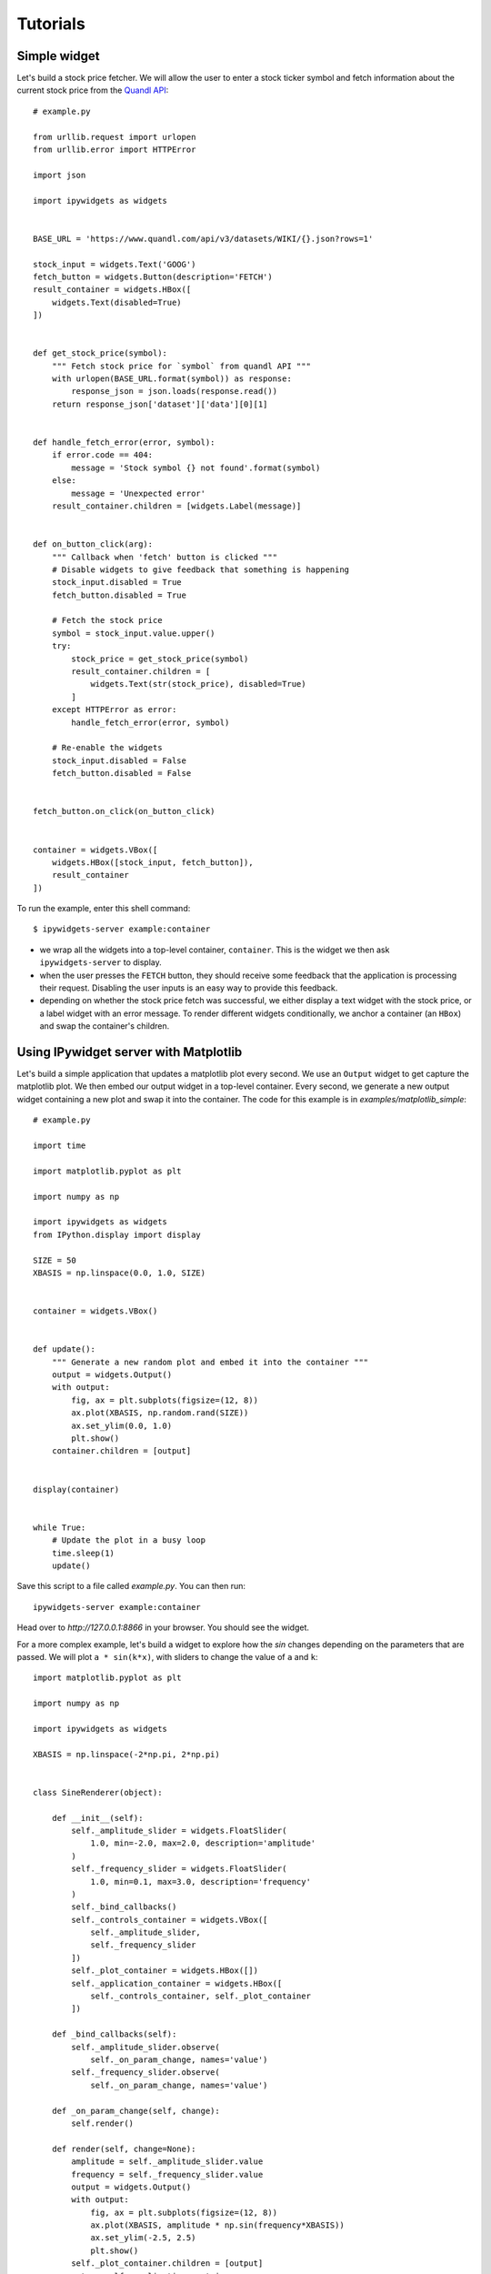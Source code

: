 
Tutorials
=========

Simple widget
-------------

Let's build a stock price fetcher. We will allow the user to enter a stock
ticker symbol and fetch information about the current stock price from the
`Quandl API <https://www.quandl.com/>`_::

    # example.py

    from urllib.request import urlopen
    from urllib.error import HTTPError

    import json
    
    import ipywidgets as widgets


    BASE_URL = 'https://www.quandl.com/api/v3/datasets/WIKI/{}.json?rows=1'

    stock_input = widgets.Text('GOOG')
    fetch_button = widgets.Button(description='FETCH')
    result_container = widgets.HBox([
        widgets.Text(disabled=True)
    ])


    def get_stock_price(symbol):
        """ Fetch stock price for `symbol` from quandl API """
        with urlopen(BASE_URL.format(symbol)) as response:
            response_json = json.loads(response.read())
        return response_json['dataset']['data'][0][1]


    def handle_fetch_error(error, symbol):
        if error.code == 404:
            message = 'Stock symbol {} not found'.format(symbol)
        else:
            message = 'Unexpected error'
        result_container.children = [widgets.Label(message)]


    def on_button_click(arg):
        """ Callback when 'fetch' button is clicked """
        # Disable widgets to give feedback that something is happening
        stock_input.disabled = True
        fetch_button.disabled = True

        # Fetch the stock price
        symbol = stock_input.value.upper()
        try:
            stock_price = get_stock_price(symbol)
            result_container.children = [
                widgets.Text(str(stock_price), disabled=True)
            ]
        except HTTPError as error:
            handle_fetch_error(error, symbol)

        # Re-enable the widgets
        stock_input.disabled = False
        fetch_button.disabled = False


    fetch_button.on_click(on_button_click)


    container = widgets.VBox([
        widgets.HBox([stock_input, fetch_button]),
        result_container
    ])


To run the example, enter this shell command::

    $ ipywidgets-server example:container

- we wrap all the widgets into a top-level container, ``container``. This is the
  widget we then ask ``ipywidgets-server`` to display.
- when the user presses the ``FETCH`` button, they should receive some feedback
  that the application is processing their request. Disabling the user inputs
  is an easy way to provide this feedback.
- depending on whether the stock price fetch was successful, we either display
  a text widget with the stock price, or a label widget with an error message.
  To render different widgets conditionally, we anchor a container (an ``HBox``)
  and swap the container's children.


Using IPywidget server with Matplotlib
--------------------------------------

Let's build a simple application that updates a matplotlib plot every second. We
use an ``Output`` widget to get capture the matplotlib plot. We then embed our
output widget in a top-level container. Every second, we generate a new output
widget containing a new plot and swap it into the container. The code for this
example is in `examples/matplotlib_simple`::

    # example.py

    import time

    import matplotlib.pyplot as plt

    import numpy as np

    import ipywidgets as widgets
    from IPython.display import display

    SIZE = 50
    XBASIS = np.linspace(0.0, 1.0, SIZE)


    container = widgets.VBox()


    def update():
        """ Generate a new random plot and embed it into the container """
        output = widgets.Output()
        with output:
            fig, ax = plt.subplots(figsize=(12, 8))
            ax.plot(XBASIS, np.random.rand(SIZE))
            ax.set_ylim(0.0, 1.0)
            plt.show()
        container.children = [output]


    display(container)


    while True:
        # Update the plot in a busy loop
        time.sleep(1)
        update()


Save this script to a file called `example.py`. You can then run::

    ipywidgets-server example:container

Head over to `http://127.0.0.1:8866` in your browser. You should see the widget.

.. image:: images/matplotlib-simple.png

For a more complex example, let's build a widget to explore how the `sin` changes
depending on the parameters that are passed. We will plot ``a * sin(k*x)``, with sliders to change the value of ``a`` and ``k``::

    import matplotlib.pyplot as plt

    import numpy as np

    import ipywidgets as widgets

    XBASIS = np.linspace(-2*np.pi, 2*np.pi)


    class SineRenderer(object):

        def __init__(self):
            self._amplitude_slider = widgets.FloatSlider(
                1.0, min=-2.0, max=2.0, description='amplitude'
            )
            self._frequency_slider = widgets.FloatSlider(
                1.0, min=0.1, max=3.0, description='frequency'
            )
            self._bind_callbacks()
            self._controls_container = widgets.VBox([
                self._amplitude_slider,
                self._frequency_slider
            ])
            self._plot_container = widgets.HBox([])
            self._application_container = widgets.HBox([
                self._controls_container, self._plot_container
            ])

        def _bind_callbacks(self):
            self._amplitude_slider.observe(
                self._on_param_change, names='value')
            self._frequency_slider.observe(
                self._on_param_change, names='value')

        def _on_param_change(self, change):
            self.render()

        def render(self, change=None):
            amplitude = self._amplitude_slider.value
            frequency = self._frequency_slider.value
            output = widgets.Output()
            with output:
                fig, ax = plt.subplots(figsize=(12, 8))
                ax.plot(XBASIS, amplitude * np.sin(frequency*XBASIS))
                ax.set_ylim(-2.5, 2.5)
                plt.show()
            self._plot_container.children = [output]
            return self._application_container


    container = SineRenderer().render()

.. image:: images/matplotlib-sine.png

It is worth noting the following:

 - we wrap the application into a controller class responsible both for generating the view and for reacting to user actions. Using a class provides better encapsulation and re-use.
 - in the class constructor, we handle rendering the static components of the view. We create two container widgets, one to hold the sliders and one to hold the plot. We stack these two containers in an ``HBox``, the top level widget holding our application.
 - We handle reacting to changes in the sliders by `observing` the ``value`` traitlet of the slider. The ``.observe`` method takes a callback as first argument. The callback that we pass in just re-renders the plot. The second argument to ``.observe`` is a list of attributes of the slider to observe. We only want to react to changes in the slider value (rather than, say, its maximum or minimum).
 - The ``render`` method of our application renders the dynamic components and returns the top level widget.


..
   Creating widgets with bqplot
   ----------------------------

   Creating widgets with ipyvolume
   -------------------------------
